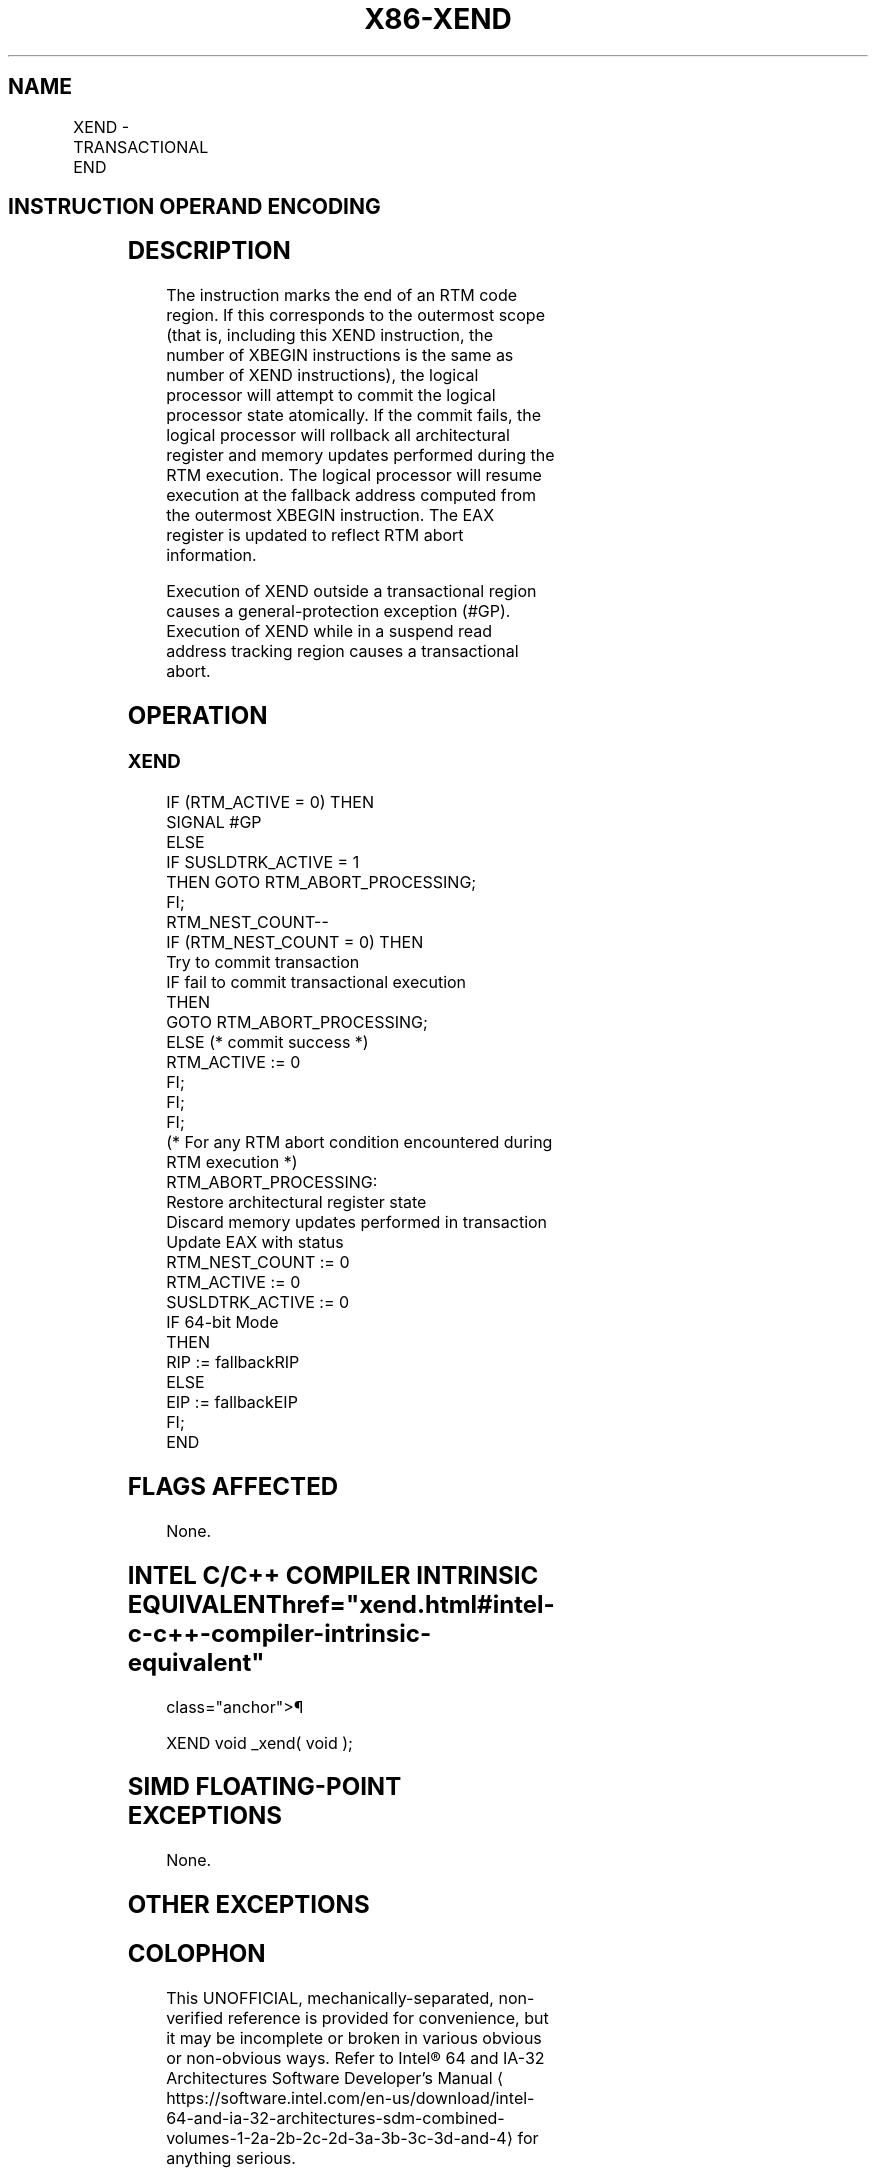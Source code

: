 '\" t
.nh
.TH "X86-XEND" "7" "December 2023" "Intel" "Intel x86-64 ISA Manual"
.SH NAME
XEND - TRANSACTIONAL END
.TS
allbox;
l l l l l 
l l l l l .
\fBOpcode/Instruction\fP	\fBOp/En\fP	\fB64/32bit Mode Support\fP	\fBCPUID Feature Flag\fP	\fBDescription\fP
NP 0F 01 D5 XEND	A	V/V	RTM	T{
Specifies the end of an RTM code region.
T}
.TE

.SH INSTRUCTION OPERAND ENCODING
.TS
allbox;
l l l l l 
l l l l l .
\fBOp/En\fP	\fBOperand 1\fP	\fBOperand2\fP	\fBOperand3\fP	\fBOperand4\fP
A	N/A	N/A	N/A	N/A
.TE

.SH DESCRIPTION
The instruction marks the end of an RTM code region. If this corresponds
to the outermost scope (that is, including this XEND instruction, the
number of XBEGIN instructions is the same as number of XEND
instructions), the logical processor will attempt to commit the logical
processor state atomically. If the commit fails, the logical processor
will rollback all architectural register and memory updates performed
during the RTM execution. The logical processor will resume execution at
the fallback address computed from the outermost XBEGIN instruction. The
EAX register is updated to reflect RTM abort information.

.PP
Execution of XEND outside a transactional region causes a
general-protection exception (#GP). Execution of XEND while in a suspend
read address tracking region causes a transactional abort.

.SH OPERATION
.SS XEND
.EX
IF (RTM_ACTIVE = 0) THEN
    SIGNAL #GP
ELSE
    IF SUSLDTRK_ACTIVE = 1
        THEN GOTO RTM_ABORT_PROCESSING;
    FI;
    RTM_NEST_COUNT--
    IF (RTM_NEST_COUNT = 0) THEN
        Try to commit transaction
        IF fail to commit transactional execution
            THEN
                GOTO RTM_ABORT_PROCESSING;
            ELSE (* commit success *)
                RTM_ACTIVE := 0
        FI;
    FI;
FI;
(* For any RTM abort condition encountered during RTM execution *)
RTM_ABORT_PROCESSING:
    Restore architectural register state
    Discard memory updates performed in transaction
    Update EAX with status
    RTM_NEST_COUNT := 0
    RTM_ACTIVE := 0
    SUSLDTRK_ACTIVE := 0
    IF 64-bit Mode
        THEN
            RIP := fallbackRIP
        ELSE
            EIP := fallbackEIP
    FI;
END
.EE

.SH FLAGS AFFECTED
None.

.SH INTEL C/C++ COMPILER INTRINSIC EQUIVALENT  href="xend.html#intel-c-c++-compiler-intrinsic-equivalent"
class="anchor">¶

.EX
XEND void _xend( void );
.EE

.SH SIMD FLOATING-POINT EXCEPTIONS
None.

.SH OTHER EXCEPTIONS
.TS
allbox;
l l 
l l .
\fB\fP	\fB\fP
#UD	CPUID.(EAX=7, ECX=0):EBX.RTM[bit 11] = 0.
	If LOCK prefix is used.
#GP(0)	If RTM_ACTIVE = 0.
.TE

.SH COLOPHON
This UNOFFICIAL, mechanically-separated, non-verified reference is
provided for convenience, but it may be
incomplete or
broken in various obvious or non-obvious ways.
Refer to Intel® 64 and IA-32 Architectures Software Developer’s
Manual
\[la]https://software.intel.com/en\-us/download/intel\-64\-and\-ia\-32\-architectures\-sdm\-combined\-volumes\-1\-2a\-2b\-2c\-2d\-3a\-3b\-3c\-3d\-and\-4\[ra]
for anything serious.

.br
This page is generated by scripts; therefore may contain visual or semantical bugs. Please report them (or better, fix them) on https://github.com/MrQubo/x86-manpages.
